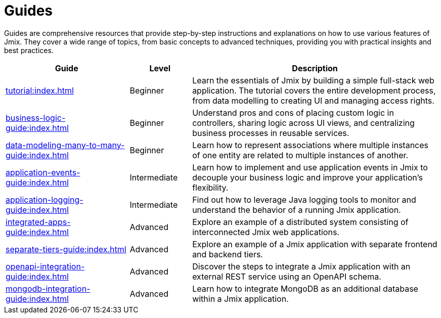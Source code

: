 = Guides

Guides are comprehensive resources that provide step-by-step instructions and explanations on how to use various features of Jmix. They cover a wide range of topics, from basic concepts to advanced techniques, providing you with practical insights and best practices.

[cols="2,1,4"]
|===
|Guide |Level |Description

|xref:tutorial:index.adoc[]
|Beginner
|Learn the essentials of Jmix by building a simple full-stack web application. The tutorial covers the entire development process, from data modelling to creating UI and managing access rights.

|xref:business-logic-guide:index.adoc[]
|Beginner
|Understand pros and cons of placing custom logic in controllers, sharing logic across UI views, and centralizing business processes in reusable services.

|xref:data-modeling-many-to-many-guide:index.adoc[]
|Beginner
|Learn how to represent associations where multiple instances of one entity are related to multiple instances of another.

|xref:application-events-guide:index.adoc[]
|Intermediate
|Learn how to implement and use application events in Jmix to decouple your business logic and improve your application's flexibility.

|xref:application-logging-guide:index.adoc[]
|Intermediate
|Find out how to leverage Java logging tools to monitor and understand the behavior of a running Jmix application.

|xref:integrated-apps-guide:index.adoc[]
|Advanced
|Explore an example of a distributed system consisting of interconnected Jmix web applications.

|xref:separate-tiers-guide:index.adoc[]
|Advanced
|Explore an example of a Jmix application with separate frontend and backend tiers.

|xref:openapi-integration-guide:index.adoc[]
|Advanced
|Discover the steps to integrate a Jmix application with an external REST service using an OpenAPI schema.

|xref:mongodb-integration-guide:index.adoc[]
|Advanced
|Learn how to integrate MongoDB as an additional database within a Jmix application.
|===
